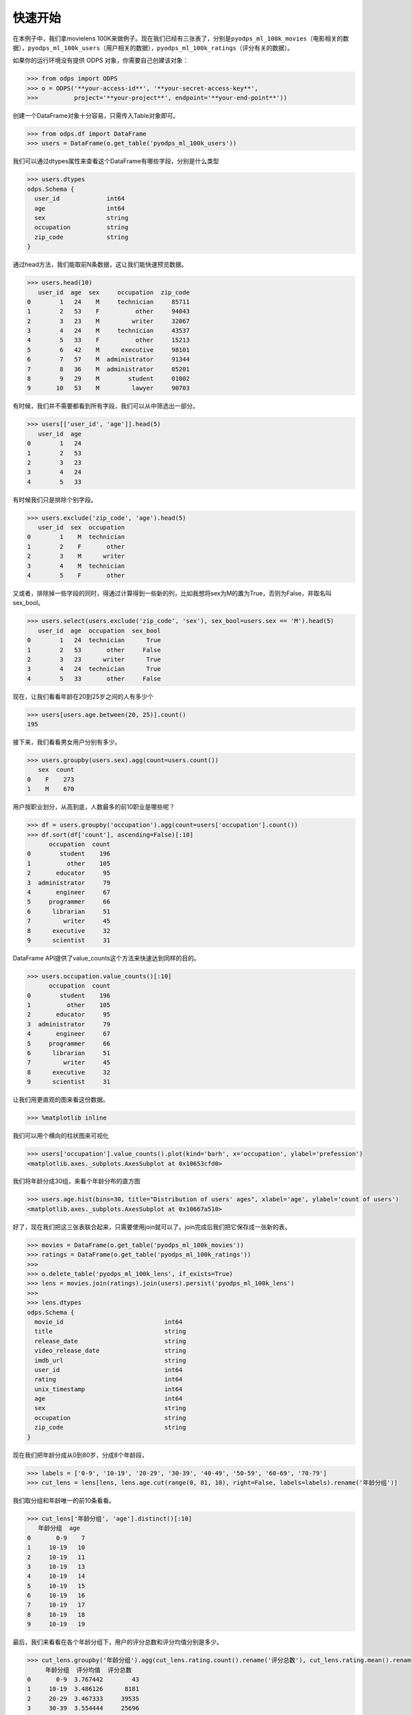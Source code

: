 .. _dfquickstart:


快速开始
========

在本例子中，我们拿movielens
100K来做例子。现在我们已经有三张表了，分别是\ ``pyodps_ml_100k_movies``\ （电影相关的数据），\ ``pyodps_ml_100k_users``\ （用户相关的数据），\ ``pyodps_ml_100k_ratings``\ （评分有关的数据）。

如果你的运行环境没有提供 ODPS 对象，你需要自己创建该对象：

.. code:: python

    >>> from odps import ODPS
    >>> o = ODPS('**your-access-id**', '**your-secret-access-key**',
    >>>          project='**your-project**', endpoint='**your-end-point**'))

创建一个DataFrame对象十分容易，只需传入Table对象即可。

.. code:: python

    >>> from odps.df import DataFrame
    >>> users = DataFrame(o.get_table('pyodps_ml_100k_users'))

我们可以通过dtypes属性来查看这个DataFrame有哪些字段，分别是什么类型

.. code:: python

    >>> users.dtypes
    odps.Schema {
      user_id             int64       
      age                 int64       
      sex                 string      
      occupation          string      
      zip_code            string      
    }


通过head方法，我们能取前N条数据，这让我们能快速预览数据。

.. code:: python

    >>> users.head(10)
       user_id  age  sex     occupation  zip_code
    0        1   24    M     technician     85711
    1        2   53    F          other     94043
    2        3   23    M         writer     32067
    3        4   24    M     technician     43537
    4        5   33    F          other     15213
    5        6   42    M      executive     98101
    6        7   57    M  administrator     91344
    7        8   36    M  administrator     05201
    8        9   29    M        student     01002
    9       10   53    M         lawyer     90703

有时候，我们并不需要都看到所有字段，我们可以从中筛选出一部分。

.. code:: python

    >>> users[['user_id', 'age']].head(5)
       user_id  age
    0        1   24
    1        2   53
    2        3   23
    3        4   24
    4        5   33

有时候我们只是排除个别字段。

.. code:: python

    >>> users.exclude('zip_code', 'age').head(5)
       user_id  sex  occupation
    0        1    M  technician
    1        2    F       other
    2        3    M      writer
    3        4    M  technician
    4        5    F       other

又或者，排除掉一些字段的同时，得通过计算得到一些新的列，比如我想将sex为M的置为True，否则为False，并取名叫sex\_bool。

.. code:: python

    >>> users.select(users.exclude('zip_code', 'sex'), sex_bool=users.sex == 'M').head(5)
       user_id  age  occupation  sex_bool
    0        1   24  technician      True
    1        2   53       other     False
    2        3   23      writer      True
    3        4   24  technician      True
    4        5   33       other     False

现在，让我们看看年龄在20到25岁之间的人有多少个

.. code:: python

    >>> users[users.age.between(20, 25)].count()
    195

接下来，我们看看男女用户分别有多少。

.. code:: python

    >>> users.groupby(users.sex).agg(count=users.count())
       sex  count
    0    F    273
    1    M    670

用户按职业划分，从高到底，人数最多的前10职业是哪些呢？

.. code:: python

    >>> df = users.groupby('occupation').agg(count=users['occupation'].count())
    >>> df.sort(df['count'], ascending=False)[:10]
          occupation  count
    0        student    196
    1          other    105
    2       educator     95
    3  administrator     79
    4       engineer     67
    5     programmer     66
    6      librarian     51
    7         writer     45
    8      executive     32
    9      scientist     31

DataFrame API提供了value\_counts这个方法来快速达到同样的目的。

.. code:: python

    >>> users.occupation.value_counts()[:10]
          occupation  count
    0        student    196
    1          other    105
    2       educator     95
    3  administrator     79
    4       engineer     67
    5     programmer     66
    6      librarian     51
    7         writer     45
    8      executive     32
    9      scientist     31

让我们用更直观的图来看这份数据。

.. code:: python

    >>> %matplotlib inline

我们可以用个横向的柱状图来可视化

.. code:: python

    >>> users['occupation'].value_counts().plot(kind='barh', x='occupation', ylabel='prefession')
    <matplotlib.axes._subplots.AxesSubplot at 0x10653cfd0>

.. image:: _static/df-value-count-plot.png


我们将年龄分成30组，来看个年龄分布的直方图

.. code:: python

    >>> users.age.hist(bins=30, title="Distribution of users' ages", xlabel='age', ylabel='count of users')
    <matplotlib.axes._subplots.AxesSubplot at 0x10667a510>

.. image:: _static/df-age-hist.png


好了，现在我们把这三张表联合起来，只需要使用join就可以了。join完成后我们把它保存成一张新的表。

.. code:: python

    >>> movies = DataFrame(o.get_table('pyodps_ml_100k_movies'))
    >>> ratings = DataFrame(o.get_table('pyodps_ml_100k_ratings'))
    >>>
    >>> o.delete_table('pyodps_ml_100k_lens', if_exists=True)
    >>> lens = movies.join(ratings).join(users).persist('pyodps_ml_100k_lens')
    >>>
    >>> lens.dtypes
    odps.Schema {
      movie_id                            int64       
      title                               string      
      release_date                        string      
      video_release_date                  string      
      imdb_url                            string      
      user_id                             int64       
      rating                              int64       
      unix_timestamp                      int64       
      age                                 int64       
      sex                                 string      
      occupation                          string      
      zip_code                            string      
    }

现在我们把年龄分成从0到80岁，分成8个年龄段，

.. code:: python

    >>> labels = ['0-9', '10-19', '20-29', '30-39', '40-49', '50-59', '60-69', '70-79']
    >>> cut_lens = lens[lens, lens.age.cut(range(0, 81, 10), right=False, labels=labels).rename('年龄分组')]

我们取分组和年龄唯一的前10条看看。

.. code:: python

    >>> cut_lens['年龄分组', 'age'].distinct()[:10]
       年龄分组  age
    0       0-9    7
    1     10-19   10
    2     10-19   11
    3     10-19   13
    4     10-19   14
    5     10-19   15
    6     10-19   16
    7     10-19   17
    8     10-19   18
    9     10-19   19

最后，我们来看看在各个年龄分组下，用户的评分总数和评分均值分别是多少。

.. code:: python

    >>> cut_lens.groupby('年龄分组').agg(cut_lens.rating.count().rename('评分总数'), cut_lens.rating.mean().rename('评分均值'))
         年龄分组  评分均值  评分总数
    0       0-9  3.767442        43
    1     10-19  3.486126      8181
    2     20-29  3.467333     39535
    3     30-39  3.554444     25696
    4     40-49  3.591772     15021
    5     50-59  3.635800      8704
    6     60-69  3.648875      2623
    7     70-79  3.649746       197
